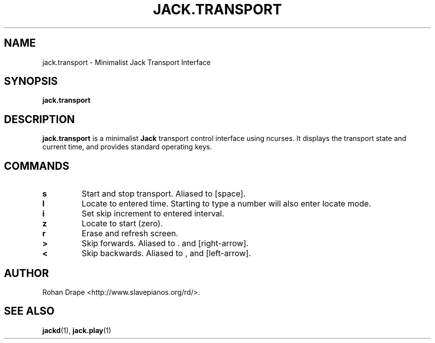 .TH JACK.TRANSPORT "1" 0.1 "March 2006"
.SH NAME
jack.transport \- Minimalist Jack Transport Interface
.SH SYNOPSIS
.BR jack.transport
.SH DESCRIPTION
.B jack.transport
is a minimalist 
.B Jack
transport control interface using ncurses.  It displays the transport
state and current time, and provides standard operating keys.
.SH COMMANDS
.TP
.B s
Start and stop transport.  Aliased to [space].
.TP
.B l
Locate to entered time.  Starting to type a number will also enter
locate mode.
.TP
.B i
Set skip increment to entered interval.
.TP
.B z
Locate to start (zero).
.TP
.B r
Erase and refresh screen.
.TP
.B >
Skip forwards.  Aliased to . and [right-arrow].
.TP
.B <
Skip backwards.  Aliased to , and [left-arrow].
.SH AUTHOR
Rohan Drape <http://www.slavepianos.org/rd/>.
.SH SEE ALSO
.BR jackd "(1), " jack.play "(1)"
